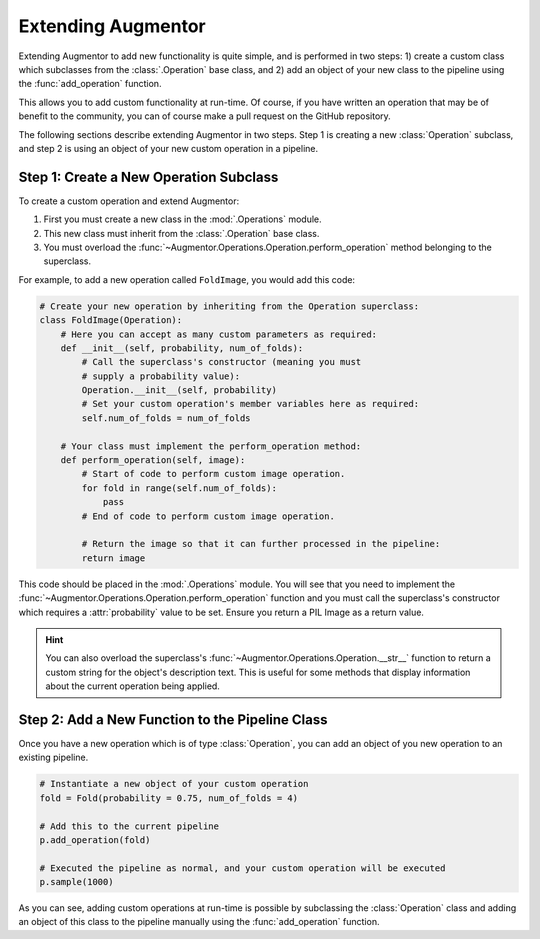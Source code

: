 Extending Augmentor
===================

Extending Augmentor to add new functionality is quite simple, and is performed in two steps: 1) create a custom class which subclasses from the :class:`.Operation` base class, and 2) add an object of your new class to the pipeline using the :func:`add_operation` function.

This allows you to add custom functionality at run-time. Of course, if you have written an operation that may be of benefit to the community, you can of course make a pull request on the GitHub repository.

The following sections describe extending Augmentor in two steps. Step 1 is creating a new :class:`Operation` subclass, and step 2 is using an object of your new custom operation in a pipeline.

Step 1: Create a New Operation Subclass
^^^^^^^^^^^^^^^^^^^^^^^^^^^^^^^^^^^^^^^

To create a custom operation and extend Augmentor:

1) First you must create a new class in the :mod:`.Operations` module.
2) This new class must inherit from the :class:`.Operation` base class.
3) You must overload the :func:`~Augmentor.Operations.Operation.perform_operation` method belonging to the superclass.

For example, to add a new operation called ``FoldImage``, you would add this code:

.. code-block:: python

    # Create your new operation by inheriting from the Operation superclass:
    class FoldImage(Operation):
        # Here you can accept as many custom parameters as required:
        def __init__(self, probability, num_of_folds):
            # Call the superclass's constructor (meaning you must
            # supply a probability value):
            Operation.__init__(self, probability)
            # Set your custom operation's member variables here as required:
            self.num_of_folds = num_of_folds

        # Your class must implement the perform_operation method:
        def perform_operation(self, image):
            # Start of code to perform custom image operation.
            for fold in range(self.num_of_folds):
                pass
            # End of code to perform custom image operation.

            # Return the image so that it can further processed in the pipeline:
            return image

This code should be placed in the :mod:`.Operations` module. You will see that you need to implement the :func:`~Augmentor.Operations.Operation.perform_operation` function and you must call the superclass's constructor which requires a :attr:`probability` value to be set. Ensure you return a PIL Image as a return value.

.. hint::

    You can also overload the superclass's :func:`~Augmentor.Operations.Operation.__str__` function to return a custom string for the object's description text. This is useful for some methods that display information about the current operation being applied.

Step 2: Add a New Function to the Pipeline Class
^^^^^^^^^^^^^^^^^^^^^^^^^^^^^^^^^^^^^^^^^^^^^^^^

Once you have a new operation which is of type :class:`Operation`, you can add an object of you new operation to an existing pipeline.

.. code-block:: python

    # Instantiate a new object of your custom operation
    fold = Fold(probability = 0.75, num_of_folds = 4)

    # Add this to the current pipeline
    p.add_operation(fold)

    # Executed the pipeline as normal, and your custom operation will be executed
    p.sample(1000)

As you can see, adding custom operations at run-time is possible by subclassing the :class:`Operation` class and adding an object of this class to the pipeline manually using the :func:`add_operation` function.